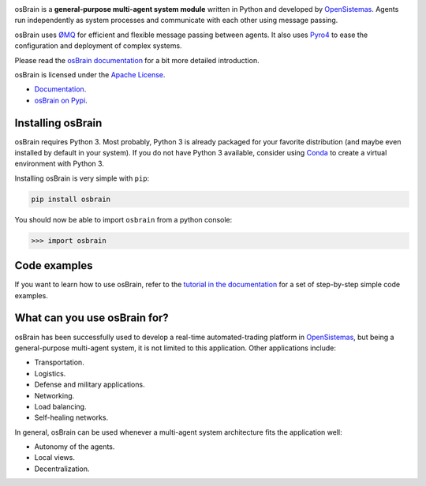|logo|

|travis| |appveyor| |version| |documentation|
|codeclimate| |codecov|
|requirements|

osBrain is a **general-purpose multi-agent system module** written in
Python and developed by `OpenSistemas <http://www.opensistemas.com>`__.
Agents run independently as system processes and communicate with each
other using message passing.

osBrain uses `ØMQ <http://zeromq.org/>`__ for efficient and flexible
message passing between agents. It also uses
`Pyro4 <https://pythonhosted.org/Pyro4/>`__
to ease the configuration and deployment of complex systems.

Please read the
`osBrain documentation <https://osbrain.readthedocs.io/en/stable/>`__
for a bit more detailed introduction.

osBrain is licensed under the
`Apache License <https://osbrain.readthedocs.io/en/stable/license.html>`__.

-  `Documentation <https://osbrain.readthedocs.io/en/stable/>`__.
-  `osBrain on Pypi <https://pypi.python.org/pypi/osbrain>`__.


Installing osBrain
==================

osBrain requires Python 3. Most probably, Python 3 is already packaged
for your favorite distribution (and maybe even installed by default in your
system). If you do not have Python 3 available, consider using
`Conda <http://conda.pydata.org/miniconda.html>`__ to create a virtual
environment with Python 3.

Installing osBrain is very simple with ``pip``:

.. code-block:: bash

   pip install osbrain

You should now be able to import ``osbrain`` from a python console:

.. code-block:: python

   >>> import osbrain


Code examples
=============

If you want to learn how to use osBrain, refer to the
`tutorial in the documentation <https://osbrain.readthedocs.io/en/stable/>`__
for a set of step-by-step simple code examples.


What can you use osBrain for?
=============================

osBrain has been successfully used to develop a real-time automated-trading
platform in `OpenSistemas <http://www.opensistemas.com>`__, but being a
general-purpose multi-agent system, it is not limited to this application.
Other applications include:

-  Transportation.
-  Logistics.
-  Defense and military applications.
-  Networking.
-  Load balancing.
-  Self-healing networks.

In general, osBrain can be used whenever a multi-agent system architecture
fits the application well:

-  Autonomy of the agents.
-  Local views.
-  Decentralization.


.. |logo| image:: https://cdn.rawgit.com/opensistemas-hub/osbrain/master/docs/source/_static/osbrain-logo-name.svg
.. |travis| image:: https://api.travis-ci.org/opensistemas-hub/osbrain.svg?branch=master
   :target: https://travis-ci.org/opensistemas-hub/osbrain
   :alt: Travis build status badge
.. |appveyor| image:: https://ci.appveyor.com/api/projects/status/github/opensistemas-hub/osbrain?branch=master&svg=true
   :target: https://ci.appveyor.com/project/osbrain-ci/osbrain
   :alt: AppVeyor build status badge
.. |version| image:: https://img.shields.io/pypi/v/osbrain.svg
   :target: https://pypi.python.org/pypi/osbrain/
   :alt: Latest version badge
.. |documentation| image:: https://readthedocs.org/projects/osbrain/badge/?version=stable
   :target: http://osbrain.readthedocs.io/en/stable/
   :alt: Documentation badge
.. |codeclimate| image:: https://codeclimate.com/github/opensistemas-hub/osbrain/badges/gpa.svg
   :target: https://codeclimate.com/github/opensistemas-hub/osbrain
   :alt: Code Climate badge
.. |codecov| image:: https://codecov.io/github/opensistemas-hub/osbrain/coverage.svg?branch=master
   :target: https://codecov.io/github/opensistemas-hub/osbrain
   :alt: Coverage (codecov) badge
.. |requirements| image:: https://requires.io/github/opensistemas-hub/osbrain/requirements.svg
   :target: https://requires.io/github/opensistemas-hub/osbrain/requirements/
   :alt: Requirements badge
